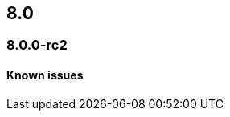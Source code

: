 [[release-notes-header-8.0.0]]
== 8.0

[discrete]
[[release-notes-8.0.0-rc2]]
=== 8.0.0-rc2

[discrete]
[[known-issues-8.0.0-rc2]]
==== Known issues
